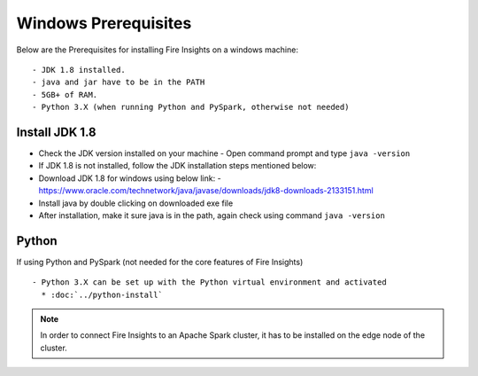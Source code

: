 Windows Prerequisites
+++++++++++++

Below are the Prerequisites for installing Fire Insights on a windows machine::

  - JDK 1.8 installed.
  - java and jar have to be in the PATH
  - 5GB+ of RAM.
  - Python 3.X (when running Python and PySpark, otherwise not needed)


Install JDK 1.8
---------------

- Check the JDK version installed on your machine
  - Open command prompt and type ``java -version``

- If JDK 1.8 is not installed, follow the JDK installation steps mentioned below:

- Download JDK 1.8 for windows using below link:
  - https://www.oracle.com/technetwork/java/javase/downloads/jdk8-downloads-2133151.html

- Install java by double clicking on downloaded exe file

- After installation, make it sure java is in the path, again check using command ``java -version``


Python
------

If using Python and PySpark (not needed for the core features of Fire Insights) ::

  - Python 3.X can be set up with the Python virtual environment and activated
    * :doc:`../python-install`
    
 
.. note:: In order to connect Fire Insights to an Apache Spark cluster, it has to be installed on the edge node of the cluster.

   
